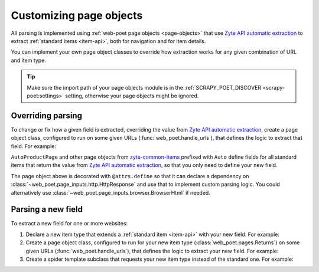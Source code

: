.. _custom-page-objects:

========================
Customizing page objects
========================

All parsing is implemented using :ref:`web-poet page objects <page-objects>`
that use `Zyte API automatic extraction`_ to extract :ref:`standard items
<item-api>`, both for navigation and for item details.

.. _Zyte API automatic extraction: https://docs.zyte.com/zyte-api/usage/extract.html

You can implement your own page object classes to override how extraction works
for any given combination of URL and item type.

.. tip:: Make sure the import path of your page objects module is in the
    :ref:`SCRAPY_POET_DISCOVER <scrapy-poet:settings>` setting, otherwise your
    page objects might be ignored.

.. _configured scrapy-poet: https://scrapy-poet.readthedocs.io/en/stable/intro/install.html#configuring-the-project

.. _override-parsing:

Overriding parsing
==================

To change or fix how a given field is extracted, overriding the value from
`Zyte API automatic extraction`_, create a page object class, configured to run
on some given URLs (:func:`web_poet.handle_urls`), that defines the logic to
extract that field. For example:

.. code-block:: python
    :caption: page_objects/books_toscrape_com.py

    import attrs
    from number_parser import parse_number
    from web_poet import HttpResponse, field, handle_urls
    from zyte_common_items import AggregateRating, AutoProductPage


    @handle_urls("books.toscrape.com")
    @attrs.define
    class BooksToScrapeComProductPage(AutoProductPage):
        response: HttpResponse

        @field
        async def aggregateRating(self):
            element_class = self.response.css(".star-rating::attr(class)").get()
            if not element_class:
                return None
            rating_str = element_class.split(" ")[-1]
            rating = parse_number(rating_str)
            if not rating:
                return None
            return AggregateRating(ratingValue=rating, bestRating=5)

``AutoProductPage`` and other page objects from `zyte-common-items`_
prefixed with ``Auto`` define fields for all standard items that return
the value from `Zyte API automatic extraction`_, so that you only need
to define your new field.

.. _zyte-common-items: https://zyte-common-items.readthedocs.io/en/latest/

The page object above is decorated with ``@attrs.define`` so that it can
declare a dependency on :class:`~web_poet.page_inputs.http.HttpResponse` and
use that to implement custom parsing logic. You could alternatively use
:class:`~web_poet.page_inputs.browser.BrowserHtml` if needed.


.. _add-field:

Parsing a new field
===================

To extract a new field for one or more websites:

#.  Declare a new item type that extends a :ref:`standard item <item-api>` with
    your new field. For example:

    .. code-block:: python
        :caption: items.py

        from typing import Optional

        import attrs
        from zyte_common_items import Product


        @attrs.define
        class CustomProduct(Product):
            stock: Optional[int]

#.  Create a page object class, configured to run for your new item type
    (:class:`web_poet.pages.Returns`) on some given URLs
    (:func:`web_poet.handle_urls`), that defines the logic to extract your new
    field. For example:

    .. code-block:: python
        :caption: page_objects/books_toscrape_com.py

        import re

        from web_poet import Returns, field, handle_urls
        from zyte_common_items import AutoProductPage

        from ..items import CustomProduct


        @handle_urls("books.toscrape.com")
        class BookPage(AutoProductPage, Returns[CustomProduct]):

            @field
            async def stock(self):
                for entry in await self.additionalProperties:
                    if entry.name == "availability":
                        match = re.search(r"\d([.,\s]*\d+)*(?=\s+available\b)", entry.value)
                        if not match:
                            return None
                        stock_str = re.sub(r"[.,\s]", "", match[0])
                        return int(stock_str)
                return None

#.  Create a spider template subclass that requests your new item type instead
    of the standard one. For example:

    .. code-block:: python
        :caption: spiders/books_toscrape_com.py

        from scrapy_poet import DummyResponse

        from ..items import CustomProduct
        from ..zyte_crawlers.spiders.ecommerce import EcommerceSpider


        class BooksToScrapeComSpider(EcommerceSpider):
            name = "books_toscrape_com"
            metadata = {
                **EcommerceSpider.metadata,
                "title": "Books to Scrape",
                "description": "Spider template for books.toscrape.com",
            }

            def parse_product(self, response: DummyResponse, product: CustomProduct):
                yield from super().parse_product(response, product)
